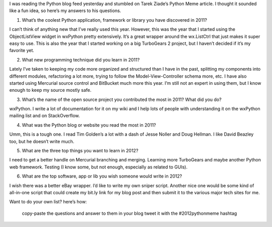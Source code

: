 I was reading the Python blog feed yesterday and stumbled on Tarek Ziade’s Python Meme article. I thought it sounded like a fun idea, so here’s my answers to his questions.

1. What’s the coolest Python application, framework or library you have discovered in 2011?

I can’t think of anything new that I’ve really used this year. However, this was the year that I started using the ObjectListView widget in wxPython pretty extensively. It’s a great wrapper around the wx.ListCtrl that just makes it super easy to use. This is also the year that I started working on a big TurboGears 2 project, but I haven’t decided if it’s my favorite yet.

2. What new programming technique did you learn in 2011?

Lately I’ve taken to keeping my code more organized and structured than I have in the past, splitting my components into different modules, refactoring a lot more, trying to follow the Model-View-Controller schema more, etc. I have also started using Mercurial source control and BitBucket much more this year. I’m still not an expert in using them, but I know enough to keep my source mostly safe.

3. What’s the name of the open source project you contributed the most in 2011? What did you do?

wxPython. I write a lot of documentation for it on my wiki and I help lots of people with understanding it on the wxPython mailing list and on StackOverflow.

4. What was the Python blog or website you read the most in 2011?

Umm, this is a tough one. I read Tim Golden’s a lot with a dash of Jesse Noller and Doug Hellman. I like David Beazley too, but he doesn’t write much.

5. What are the three top things you want to learn in 2012?

I need to get a better handle on Mercurial branching and merging. Learning more TurboGears and maybe another Python web framework. Testing (I know some, but not enough, especially as related to GUIs).

6. What are the top software, app or lib you wish someone would write in 2012?

I wish there was a better eBay wrapper. I’d like to write my own sniper script. Another nice one would be some kind of all-in-one script that could create my bit.ly link for my blog post and then submit it to the various major tech sites for me.

Want to do your own list? here’s how:

    copy-paste the questions and answer to them in your blog
    tweet it with the #2012pythonmeme hashtag
